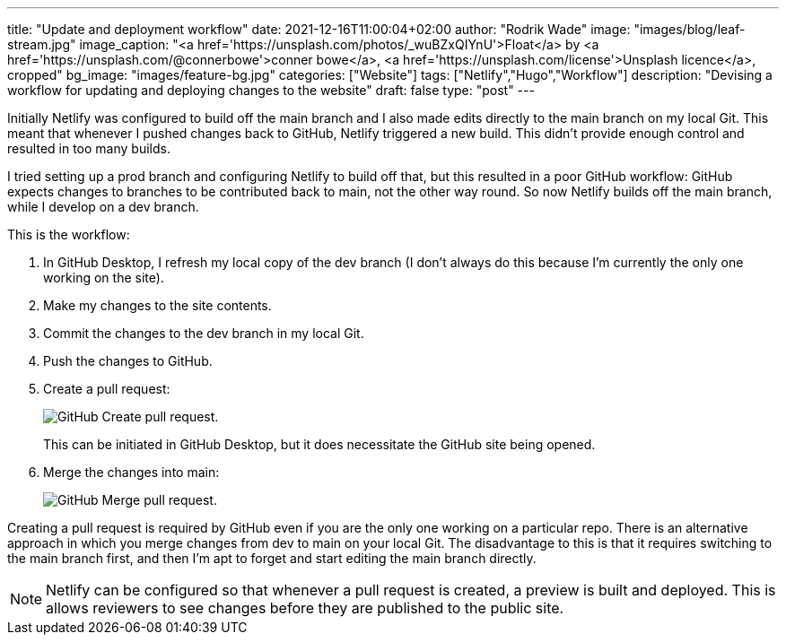 ---
title: "Update and deployment workflow"
date: 2021-12-16T11:00:04+02:00
author: "Rodrik Wade"
image: "images/blog/leaf-stream.jpg"
image_caption: "<a href='https://unsplash.com/photos/_wuBZxQIYnU'>Float</a> by <a href='https://unsplash.com/@connerbowe'>conner bowe</a>, <a href='https://unsplash.com/license'>Unsplash licence</a>, cropped"
bg_image: "images/feature-bg.jpg"
categories: ["Website"]
tags: ["Netlify","Hugo","Workflow"]
description: "Devising a workflow for updating and deploying changes to the website"
draft: false
type: "post"
---

Initially Netlify was configured to build off the main branch and I also made edits directly to the main branch on my local Git.
This meant that whenever I pushed changes back to GitHub, Netlify triggered a new build.
This didn't provide enough control and resulted in too many builds.

I tried setting up a prod branch and configuring Netlify to build off that, but this resulted in a poor GitHub workflow: GitHub expects changes to branches to be contributed back to main, not the other way round.
So now Netlify builds off the main branch, while I develop on a dev branch.

This is the workflow:

. In GitHub Desktop, I refresh my local copy of the dev branch (I don't always do this because I'm currently the only one working on the site).
. Make my changes to the site contents.
. Commit the changes to the dev branch in my local Git.
. Push the changes to GitHub.
. Create a pull request:
+
image::/images/blog/pull-request.png["GitHub Create pull request."]
This can be initiated in GitHub Desktop, but it does necessitate the GitHub site being opened.
. Merge the changes into main:
+
image::/images/blog/merge-pull-request.png["GitHub Merge pull request."]

Creating a pull request is required by GitHub even if you are the only one working on a particular repo.
There is an alternative approach in which you merge changes from dev to main on your local Git. The disadvantage to this is that it requires switching to the main branch first, and then I'm apt to forget and start editing the main branch directly.

NOTE: Netlify can be configured so that whenever a pull request is created, a preview is built and deployed.
This is allows reviewers to see changes before they are published to the public site.
